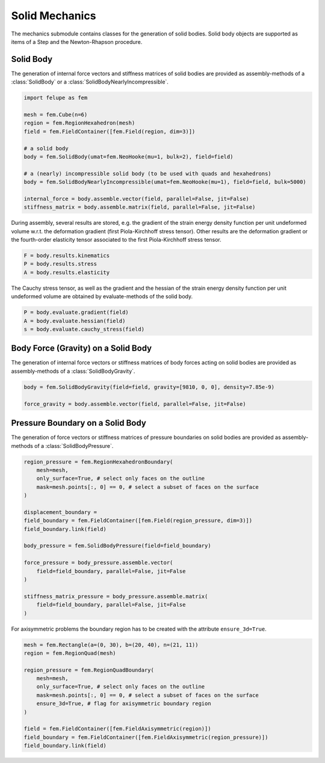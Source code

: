 Solid Mechanics
~~~~~~~~~~~~~~~

The mechanics submodule contains classes for the generation of solid bodies. Solid body objects are supported as items of a Step and the Newton-Rhapson procedure.

Solid Body
----------

The generation of internal force vectors and stiffness matrices of solid bodies are provided as assembly-methods of a :class:`SolidBody` or a :class:`SolidBodyNearlyIncompressible`.

..  code-block:: python

    import felupe as fem

    mesh = fem.Cube(n=6)
    region = fem.RegionHexahedron(mesh)
    field = fem.FieldContainer([fem.Field(region, dim=3)])
    
    # a solid body
    body = fem.SolidBody(umat=fem.NeoHooke(mu=1, bulk=2), field=field)
    
    # a (nearly) incompressible solid body (to be used with quads and hexahedrons)
    body = fem.SolidBodyNearlyIncompressible(umat=fem.NeoHooke(mu=1), field=field, bulk=5000)
    
    internal_force = body.assemble.vector(field, parallel=False, jit=False)
    stiffness_matrix = body.assemble.matrix(field, parallel=False, jit=False)


During assembly, several results are stored, e.g. the gradient of the strain energy density function per unit undeformed volume w.r.t. the deformation gradient (first Piola-Kirchhoff stress tensor). Other results are the deformation gradient or the fourth-order elasticity tensor associated to the first Piola-Kirchhoff stress tensor.

..  code-block:: python
    
    F = body.results.kinematics
    P = body.results.stress
    A = body.results.elasticity


The Cauchy stress tensor, as well as the gradient and the hessian of the strain energy density function per unit undeformed volume are obtained by evaluate-methods of the solid body.

..  code-block:: python
    
    P = body.evaluate.gradient(field)
    A = body.evaluate.hessian(field)
    s = body.evaluate.cauchy_stress(field)


Body Force (Gravity) on a Solid Body
------------------------------------

The generation of internal force vectors or stiffness matrices of body forces acting on solid bodies are provided as assembly-methods of a :class:`SolidBodyGravity`.


..  code-block:: python
    
    body = fem.SolidBodyGravity(field=field, gravity=[9810, 0, 0], density=7.85e-9)
    
    force_gravity = body.assemble.vector(field, parallel=False, jit=False)


Pressure Boundary on a Solid Body
---------------------------------

The generation of force vectors or stiffness matrices of pressure boundaries on solid bodies are provided as assembly-methods of a :class:`SolidBodyPressure`.

..  code-block:: python
    
    region_pressure = fem.RegionHexahedronBoundary(
        mesh=mesh,
        only_surface=True, # select only faces on the outline
        mask=mesh.points[:, 0] == 0, # select a subset of faces on the surface
    )
    
    displacement_boundary = 
    field_boundary = fem.FieldContainer([fem.Field(region_pressure, dim=3)])
    field_boundary.link(field)
    
    body_pressure = fem.SolidBodyPressure(field=field_boundary)
    
    force_pressure = body_pressure.assemble.vector(
        field=field_boundary, parallel=False, jit=False
    )
    
    stiffness_matrix_pressure = body_pressure.assemble.matrix(
        field=field_boundary, parallel=False, jit=False
    )


For axisymmetric problems the boundary region has to be created with the attribute ``ensure_3d=True``.

..  code-block:: python
    
    mesh = fem.Rectangle(a=(0, 30), b=(20, 40), n=(21, 11))
    region = fem.RegionQuad(mesh)
    
    region_pressure = fem.RegionQuadBoundary(
        mesh=mesh,
        only_surface=True, # select only faces on the outline
        mask=mesh.points[:, 0] == 0, # select a subset of faces on the surface
        ensure_3d=True, # flag for axisymmetric boundary region
    )
    
    field = fem.FieldContainer([fem.FieldAxisymmetric(region)])
    field_boundary = fem.FieldContainer([fem.FieldAxisymmetric(region_pressure)])
    field_boundary.link(field)